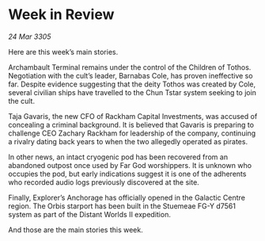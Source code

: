 * Week in Review

/24 Mar 3305/

Here are this week’s main stories. 

Archambault Terminal remains under the control of the Children of Tothos. Negotiation with the cult’s leader, Barnabas Cole, has proven ineffective so far. Despite evidence suggesting that the deity Tothos was created by Cole, several civilian ships have travelled to the Chun Tstar system seeking to join the cult. 

Taja Gavaris, the new CFO of Rackham Capital Investments, was accused of concealing a criminal background. It is believed that Gavaris is preparing to challenge CEO Zachary Rackham for leadership of the company, continuing a rivalry dating back years to when the two allegedly operated as pirates. 

In other news, an intact cryogenic pod has been recovered from an abandoned outpost once used by Far God worshippers. It is unknown who occupies the pod, but early indications suggest it is one of the adherents who recorded audio logs previously discovered at the site. 

Finally, Explorer’s Anchorage has officially opened in the Galactic Centre region. The Orbis starport has been built in the Stuemeae FG-Y d7561 system as part of the Distant Worlds II expedition.  

And those are the main stories this week.